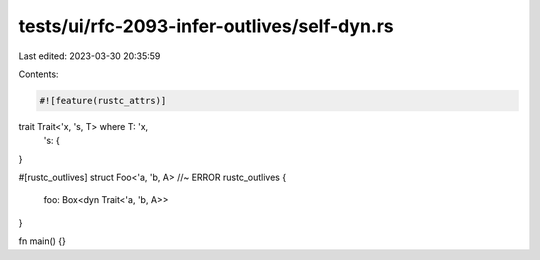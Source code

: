 tests/ui/rfc-2093-infer-outlives/self-dyn.rs
============================================

Last edited: 2023-03-30 20:35:59

Contents:

.. code-block:: rs

    #![feature(rustc_attrs)]

trait Trait<'x, 's, T> where T: 'x,
      's: {
}

#[rustc_outlives]
struct Foo<'a, 'b, A> //~ ERROR rustc_outlives
{
    foo: Box<dyn Trait<'a, 'b, A>>
}

fn main() {}


